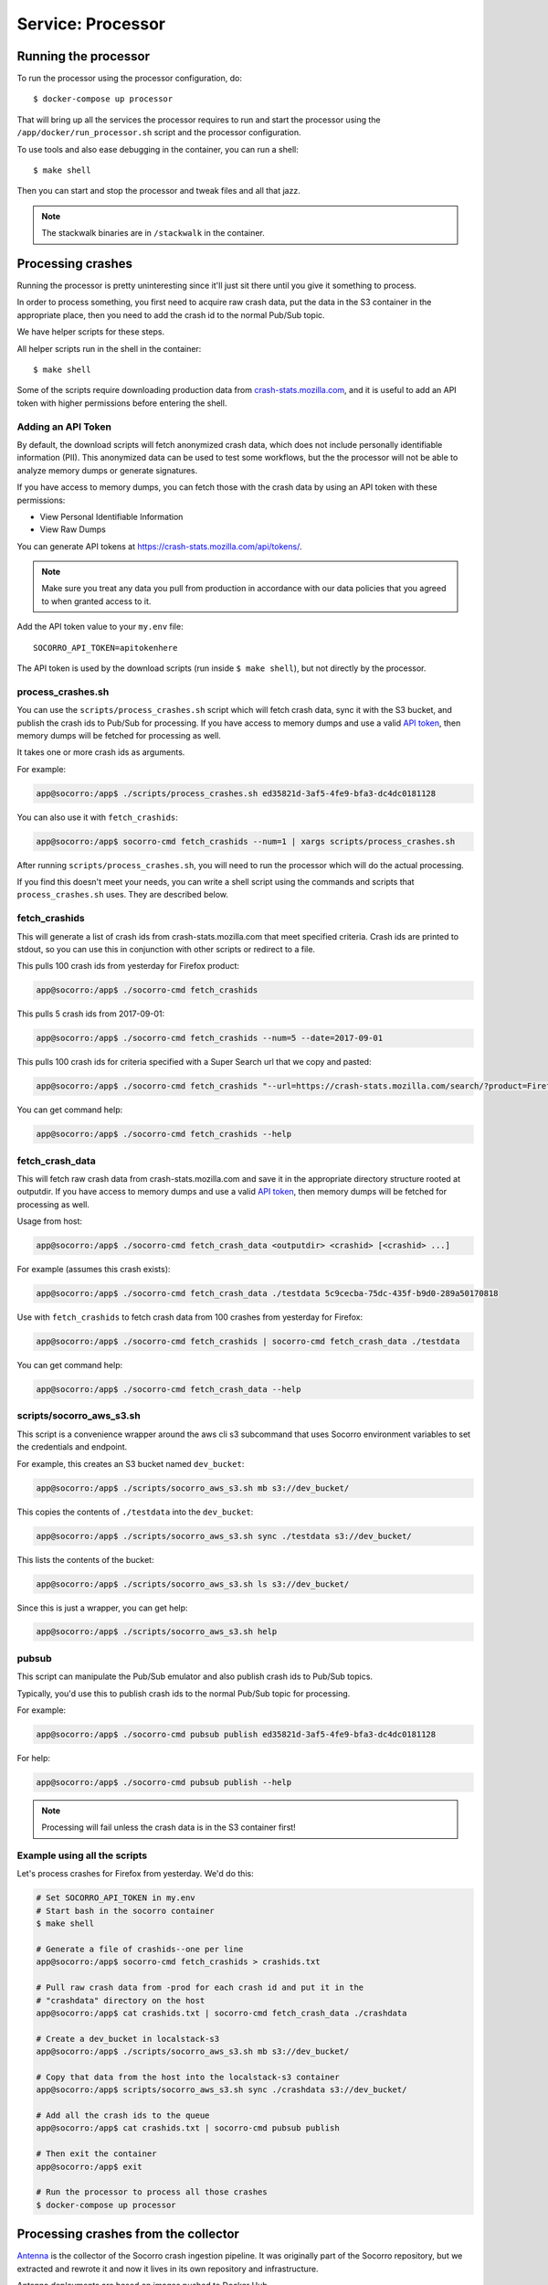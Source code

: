 .. _processor-chapter:

==================
Service: Processor
==================

Running the processor
=====================

To run the processor using the processor configuration, do::

  $ docker-compose up processor


That will bring up all the services the processor requires to run and start the
processor using the ``/app/docker/run_processor.sh`` script and the processor
configuration.

To use tools and also ease debugging in the container, you can run a shell::

  $ make shell


Then you can start and stop the processor and tweak files and all that jazz.

.. Note::

   The stackwalk binaries are in ``/stackwalk`` in the container.


Processing crashes
==================

Running the processor is pretty uninteresting since it'll just sit there until
you give it something to process.

In order to process something, you first need to acquire raw crash data, put the
data in the S3 container in the appropriate place, then you need to add the
crash id to the normal Pub/Sub topic.

We have helper scripts for these steps.

All helper scripts run in the shell in the container::

    $ make shell

Some of the scripts require downloading production data from
`crash-stats.mozilla.com <https://crash-stats.mozilla.com>`_, and it is
useful to add an API token with higher permissions before entering the shell.


.. _`API token`:

Adding an API Token
-------------------
By default, the download scripts will fetch anonymized crash data, which does
not include personally identifiable information (PII). This anonymized data can
be used to test some workflows, but the the processor will not be able to
analyze memory dumps or generate signatures.

If you have access to memory dumps, you can fetch those with the crash data by
using an API token with these permissions:

* View Personal Identifiable Information
* View Raw Dumps

You can generate API tokens at `<https://crash-stats.mozilla.com/api/tokens/>`_.

.. Note::

   Make sure you treat any data you pull from production in accordance with our
   data policies that you agreed to when granted access to it.

Add the API token value to your ``my.env`` file::

    SOCORRO_API_TOKEN=apitokenhere

The API token is used by the download scripts (run inside ``$ make shell``),
but not directly by the processor.

process_crashes.sh
------------------

You can use the ``scripts/process_crashes.sh`` script which will fetch crash
data, sync it with the S3 bucket, and publish the crash ids to Pub/Sub
for processing. If you have access to memory dumps and use a valid
`API token`_, then memory dumps will be fetched for processing as well.

It takes one or more crash ids as arguments.

For example:

.. code-block:: shell

   app@socorro:/app$ ./scripts/process_crashes.sh ed35821d-3af5-4fe9-bfa3-dc4dc0181128

You can also use it with ``fetch_crashids``:

.. code-block:: shell

   app@socorro:/app$ socorro-cmd fetch_crashids --num=1 | xargs scripts/process_crashes.sh

After running ``scripts/process_crashes.sh``, you will need to run the
processor which will do the actual processing.

If you find this doesn't meet your needs, you can write a shell script using
the commands and scripts that ``process_crashes.sh`` uses. They are described
below.


fetch_crashids
--------------

This will generate a list of crash ids from crash-stats.mozilla.com that meet
specified criteria. Crash ids are printed to stdout, so you can use this in
conjunction with other scripts or redirect to a file.

This pulls 100 crash ids from yesterday for Firefox product:

.. code-block:: shell

   app@socorro:/app$ ./socorro-cmd fetch_crashids

This pulls 5 crash ids from 2017-09-01:

.. code-block:: shell

   app@socorro:/app$ ./socorro-cmd fetch_crashids --num=5 --date=2017-09-01

This pulls 100 crash ids for criteria specified with a Super Search url that we
copy and pasted:

.. code-block:: shell

   app@socorro:/app$ ./socorro-cmd fetch_crashids "--url=https://crash-stats.mozilla.com/search/?product=Firefox&date=%3E%3D2017-09-05T15%3A09%3A00.000Z&date=%3C2017-09-12T15%3A09%3A00.000Z&_sort=-date&_facets=signature&_columns=date&_columns=signature&_columns=product&_columns=version&_columns=build_id&_columns=platform"

You can get command help:

.. code-block:: shell

   app@socorro:/app$ ./socorro-cmd fetch_crashids --help


fetch_crash_data
----------------

This will fetch raw crash data from crash-stats.mozilla.com and save it in the
appropriate directory structure rooted at outputdir. If you have access to
memory dumps and use a valid `API token`_, then memory dumps will be fetched
for processing as well.

Usage from host:

.. code-block:: shell

   app@socorro:/app$ ./socorro-cmd fetch_crash_data <outputdir> <crashid> [<crashid> ...]


For example (assumes this crash exists):

.. code-block:: shell

   app@socorro:/app$ ./socorro-cmd fetch_crash_data ./testdata 5c9cecba-75dc-435f-b9d0-289a50170818


Use with ``fetch_crashids`` to fetch crash data from 100 crashes from yesterday
for Firefox:

.. code-block:: shell

   app@socorro:/app$ ./socorro-cmd fetch_crashids | socorro-cmd fetch_crash_data ./testdata


You can get command help:

.. code-block:: shell

   app@socorro:/app$ ./socorro-cmd fetch_crash_data --help


scripts/socorro_aws_s3.sh
-------------------------

This script is a convenience wrapper around the aws cli s3 subcommand that uses
Socorro environment variables to set the credentials and endpoint.

For example, this creates an S3 bucket named ``dev_bucket``:

.. code-block:: shell

   app@socorro:/app$ ./scripts/socorro_aws_s3.sh mb s3://dev_bucket/


This copies the contents of ``./testdata`` into the ``dev_bucket``:

.. code-block:: shell

   app@socorro:/app$ ./scripts/socorro_aws_s3.sh sync ./testdata s3://dev_bucket/


This lists the contents of the bucket:

.. code-block:: shell

   app@socorro:/app$ ./scripts/socorro_aws_s3.sh ls s3://dev_bucket/


Since this is just a wrapper, you can get help:

.. code-block:: shell

   app@socorro:/app$ ./scripts/socorro_aws_s3.sh help


pubsub
------

This script can manipulate the Pub/Sub emulator and also publish crash ids
to Pub/Sub topics.

Typically, you'd use this to publish crash ids to the normal Pub/Sub topic for
processing.

For example:

.. code-block:: shell

   app@socorro:/app$ ./socorro-cmd pubsub publish ed35821d-3af5-4fe9-bfa3-dc4dc0181128


For help:

.. code-block:: shell

   app@socorro:/app$ ./socorro-cmd pubsub publish --help


.. Note::

   Processing will fail unless the crash data is in the S3 container first!


Example using all the scripts
-----------------------------

Let's process crashes for Firefox from yesterday. We'd do this:

.. code-block:: shell

  # Set SOCORRO_API_TOKEN in my.env
  # Start bash in the socorro container
  $ make shell

  # Generate a file of crashids--one per line
  app@socorro:/app$ socorro-cmd fetch_crashids > crashids.txt

  # Pull raw crash data from -prod for each crash id and put it in the
  # "crashdata" directory on the host
  app@socorro:/app$ cat crashids.txt | socorro-cmd fetch_crash_data ./crashdata

  # Create a dev_bucket in localstack-s3
  app@socorro:/app$ ./scripts/socorro_aws_s3.sh mb s3://dev_bucket/

  # Copy that data from the host into the localstack-s3 container
  app@socorro:/app$ scripts/socorro_aws_s3.sh sync ./crashdata s3://dev_bucket/

  # Add all the crash ids to the queue
  app@socorro:/app$ cat crashids.txt | socorro-cmd pubsub publish

  # Then exit the container
  app@socorro:/app$ exit

  # Run the processor to process all those crashes
  $ docker-compose up processor


Processing crashes from the collector
=====================================

`Antenna <https://antenna.readthedocs.io/>`_ is the collector of the Socorro
crash ingestion pipeline. It was originally part of the Socorro repository, but
we extracted and rewrote it and now it lives in its own repository and
infrastructure.

Antenna deployments are based on images pushed to Docker Hub.

To run Antenna in the Socorro local dev environment, do::

  $ docker-compose up collector


It will listen on ``http://localhost:8888/`` for incoming crashes from a
breakpad crash reporter. It will save crash data to the ``dev_bucket`` in the
local S3 which is where the processor looks for it. It will publish
the crash ids to the Pub/Sub normal topic.
